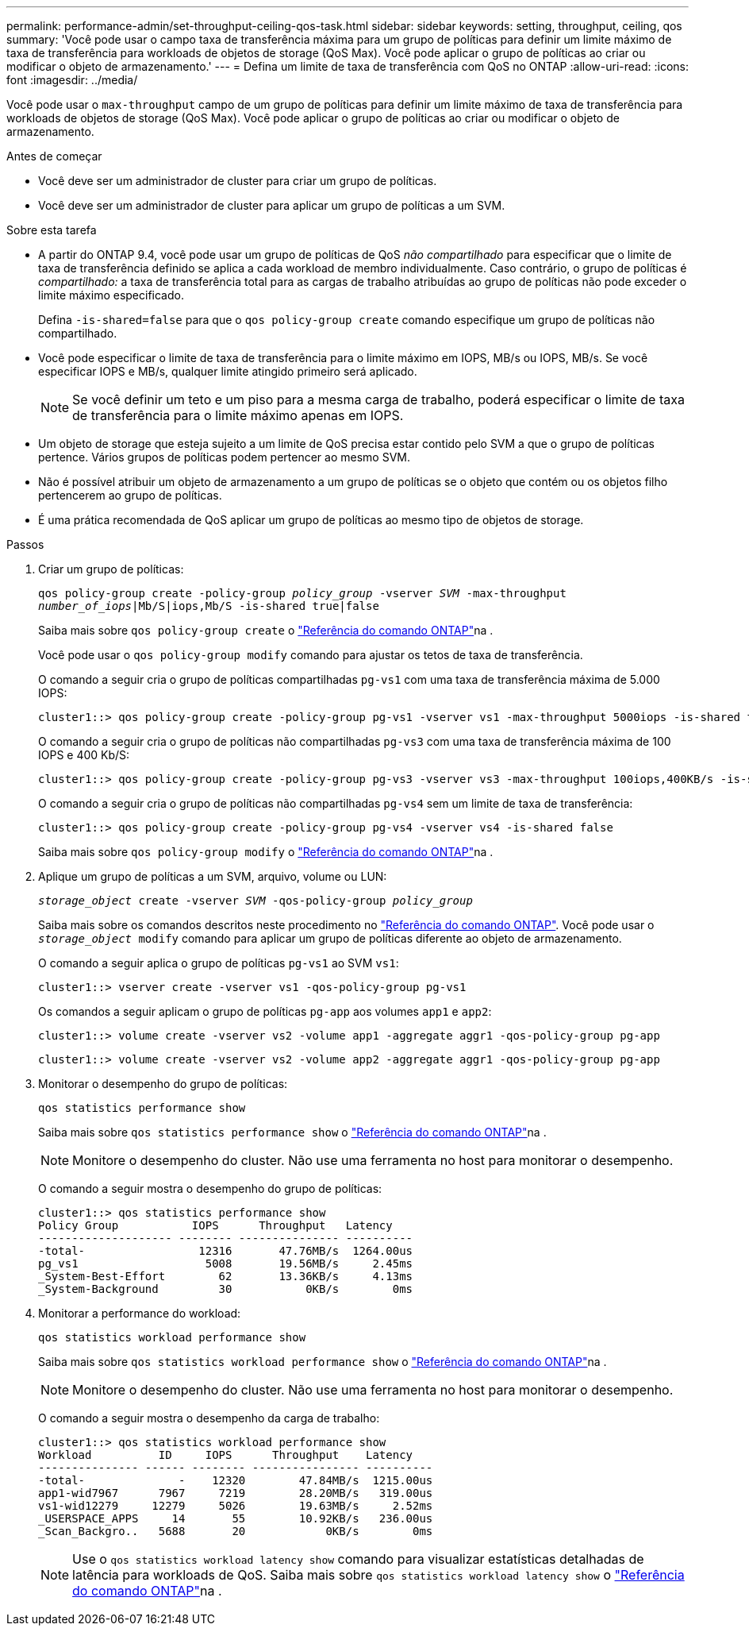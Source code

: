 ---
permalink: performance-admin/set-throughput-ceiling-qos-task.html 
sidebar: sidebar 
keywords: setting, throughput, ceiling, qos 
summary: 'Você pode usar o campo taxa de transferência máxima para um grupo de políticas para definir um limite máximo de taxa de transferência para workloads de objetos de storage (QoS Max). Você pode aplicar o grupo de políticas ao criar ou modificar o objeto de armazenamento.' 
---
= Defina um limite de taxa de transferência com QoS no ONTAP
:allow-uri-read: 
:icons: font
:imagesdir: ../media/


[role="lead"]
Você pode usar o `max-throughput` campo de um grupo de políticas para definir um limite máximo de taxa de transferência para workloads de objetos de storage (QoS Max). Você pode aplicar o grupo de políticas ao criar ou modificar o objeto de armazenamento.

.Antes de começar
* Você deve ser um administrador de cluster para criar um grupo de políticas.
* Você deve ser um administrador de cluster para aplicar um grupo de políticas a um SVM.


.Sobre esta tarefa
* A partir do ONTAP 9.4, você pode usar um grupo de políticas de QoS _não compartilhado_ para especificar que o limite de taxa de transferência definido se aplica a cada workload de membro individualmente. Caso contrário, o grupo de políticas é _compartilhado:_ a taxa de transferência total para as cargas de trabalho atribuídas ao grupo de políticas não pode exceder o limite máximo especificado.
+
Defina `-is-shared=false` para que o `qos policy-group create` comando especifique um grupo de políticas não compartilhado.

* Você pode especificar o limite de taxa de transferência para o limite máximo em IOPS, MB/s ou IOPS, MB/s. Se você especificar IOPS e MB/s, qualquer limite atingido primeiro será aplicado.
+
[NOTE]
====
Se você definir um teto e um piso para a mesma carga de trabalho, poderá especificar o limite de taxa de transferência para o limite máximo apenas em IOPS.

====
* Um objeto de storage que esteja sujeito a um limite de QoS precisa estar contido pelo SVM a que o grupo de políticas pertence. Vários grupos de políticas podem pertencer ao mesmo SVM.
* Não é possível atribuir um objeto de armazenamento a um grupo de políticas se o objeto que contém ou os objetos filho pertencerem ao grupo de políticas.
* É uma prática recomendada de QoS aplicar um grupo de políticas ao mesmo tipo de objetos de storage.


.Passos
. Criar um grupo de políticas:
+
`qos policy-group create -policy-group _policy_group_ -vserver _SVM_ -max-throughput _number_of_iops_|Mb/S|iops,Mb/S -is-shared true|false`

+
Saiba mais sobre `qos policy-group create` o link:https://docs.netapp.com/us-en/ontap-cli/qos-policy-group-create.html["Referência do comando ONTAP"^]na .

+
Você pode usar o `qos policy-group modify` comando para ajustar os tetos de taxa de transferência.

+
O comando a seguir cria o grupo de políticas compartilhadas `pg-vs1` com uma taxa de transferência máxima de 5.000 IOPS:

+
[listing]
----
cluster1::> qos policy-group create -policy-group pg-vs1 -vserver vs1 -max-throughput 5000iops -is-shared true
----
+
O comando a seguir cria o grupo de políticas não compartilhadas `pg-vs3` com uma taxa de transferência máxima de 100 IOPS e 400 Kb/S:

+
[listing]
----
cluster1::> qos policy-group create -policy-group pg-vs3 -vserver vs3 -max-throughput 100iops,400KB/s -is-shared false
----
+
O comando a seguir cria o grupo de políticas não compartilhadas `pg-vs4` sem um limite de taxa de transferência:

+
[listing]
----
cluster1::> qos policy-group create -policy-group pg-vs4 -vserver vs4 -is-shared false
----
+
Saiba mais sobre `qos policy-group modify` o link:https://docs.netapp.com/us-en/ontap-cli/qos-policy-group-modify.html["Referência do comando ONTAP"^]na .

. Aplique um grupo de políticas a um SVM, arquivo, volume ou LUN:
+
`_storage_object_ create -vserver _SVM_ -qos-policy-group _policy_group_`

+
Saiba mais sobre os comandos descritos neste procedimento no link:https://docs.netapp.com/us-en/ontap-cli/["Referência do comando ONTAP"^]. Você pode usar o `_storage_object_ modify` comando para aplicar um grupo de políticas diferente ao objeto de armazenamento.

+
O comando a seguir aplica o grupo de políticas `pg-vs1` ao SVM `vs1`:

+
[listing]
----
cluster1::> vserver create -vserver vs1 -qos-policy-group pg-vs1
----
+
Os comandos a seguir aplicam o grupo de políticas `pg-app` aos volumes `app1` e `app2`:

+
[listing]
----
cluster1::> volume create -vserver vs2 -volume app1 -aggregate aggr1 -qos-policy-group pg-app
----
+
[listing]
----
cluster1::> volume create -vserver vs2 -volume app2 -aggregate aggr1 -qos-policy-group pg-app
----
. Monitorar o desempenho do grupo de políticas:
+
`qos statistics performance show`

+
Saiba mais sobre `qos statistics performance show` o link:https://docs.netapp.com/us-en/ontap-cli/qos-statistics-performance-show.html["Referência do comando ONTAP"^]na .

+
[NOTE]
====
Monitore o desempenho do cluster. Não use uma ferramenta no host para monitorar o desempenho.

====
+
O comando a seguir mostra o desempenho do grupo de políticas:

+
[listing]
----
cluster1::> qos statistics performance show
Policy Group           IOPS      Throughput   Latency
-------------------- -------- --------------- ----------
-total-                 12316       47.76MB/s  1264.00us
pg_vs1                   5008       19.56MB/s     2.45ms
_System-Best-Effort        62       13.36KB/s     4.13ms
_System-Background         30           0KB/s        0ms
----
. Monitorar a performance do workload:
+
`qos statistics workload performance show`

+
Saiba mais sobre `qos statistics workload performance show` o link:https://docs.netapp.com/us-en/ontap-cli/qos-statistics-workload-performance-show.html["Referência do comando ONTAP"^]na .

+
[NOTE]
====
Monitore o desempenho do cluster. Não use uma ferramenta no host para monitorar o desempenho.

====
+
O comando a seguir mostra o desempenho da carga de trabalho:

+
[listing]
----
cluster1::> qos statistics workload performance show
Workload          ID     IOPS      Throughput    Latency
--------------- ------ -------- ---------------- ----------
-total-              -    12320        47.84MB/s  1215.00us
app1-wid7967      7967     7219        28.20MB/s   319.00us
vs1-wid12279     12279     5026        19.63MB/s     2.52ms
_USERSPACE_APPS     14       55        10.92KB/s   236.00us
_Scan_Backgro..   5688       20            0KB/s        0ms
----
+
[NOTE]
====
Use o `qos statistics workload latency show` comando para visualizar estatísticas detalhadas de latência para workloads de QoS. Saiba mais sobre `qos statistics workload latency show` o link:https://docs.netapp.com/us-en/ontap-cli/qos-statistics-workload-latency-show.html["Referência do comando ONTAP"^]na .

====

